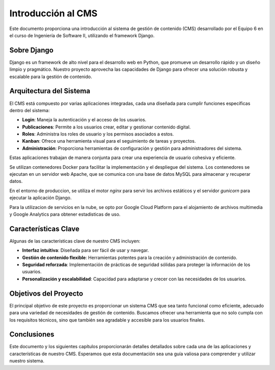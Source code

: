 ===================
Introducción al CMS
===================

Este documento proporciona una introducción al sistema de gestión de contenido (CMS) desarrollado por el Equipo 6 en el curso de Ingeniería de Software II, utilizando el framework Django.

Sobre Django
------------

Django es un framework de alto nivel para el desarrollo web en Python, que promueve un desarrollo rápido y un diseño limpio y pragmático. Nuestro proyecto aprovecha las capacidades de Django para ofrecer una solución robusta y escalable para la gestión de contenido.

Arquitectura del Sistema
------------------------

El CMS está compuesto por varias aplicaciones integradas, cada una diseñada para cumplir funciones específicas dentro del sistema:

- **Login**: Maneja la autenticación y el acceso de los usuarios.
- **Publicaciones**: Permite a los usuarios crear, editar y gestionar contenido digital.
- **Roles**: Administra los roles de usuario y los permisos asociados a estos.
- **Kanban**: Ofrece una herramienta visual para el seguimiento de tareas y proyectos.
- **Administración**: Proporciona herramientas de configuración y gestión para administradores del sistema.

Estas aplicaciones trabajan de manera conjunta para crear una experiencia de usuario cohesiva y eficiente.

Se utilizan contenedores Docker para facilitar la implementación y el despliegue del sistema. Los contenedores se ejecutan en un servidor web Apache, que se comunica con una base de datos MySQL para almacenar y recuperar datos.

En el entorno de produccion, se utiliza el motor `nginx` para servir los archivos estáticos y el servidor `gunicorn` para ejecutar la aplicación Django.

Para la utilizacion de servicios en la nube, se opto por Google Cloud Platform para el alojamiento de archivos multimedia y Google Analytics para obtener estadisticas de uso.


Características Clave
---------------------

Algunas de las características clave de nuestro CMS incluyen:

- **Interfaz intuitiva**: Diseñada para ser fácil de usar y navegar.
- **Gestión de contenido flexible**: Herramientas potentes para la creación y administración de contenido.
- **Seguridad reforzada**: Implementación de prácticas de seguridad sólidas para proteger la información de los usuarios.
- **Personalización y escalabilidad**: Capacidad para adaptarse y crecer con las necesidades de los usuarios.

Objetivos del Proyecto
----------------------

El principal objetivo de este proyecto es proporcionar un sistema CMS que sea tanto funcional como eficiente, adecuado para una variedad de necesidades de gestión de contenido. Buscamos ofrecer una herramienta que no solo cumpla con los requisitos técnicos, sino que también sea agradable y accesible para los usuarios finales.

Conclusiones
------------

Este documento y los siguientes capítulos proporcionarán detalles detallados sobre cada una de las aplicaciones y características de nuestro CMS. Esperamos que esta documentación sea una guía valiosa para comprender y utilizar nuestro sistema.

